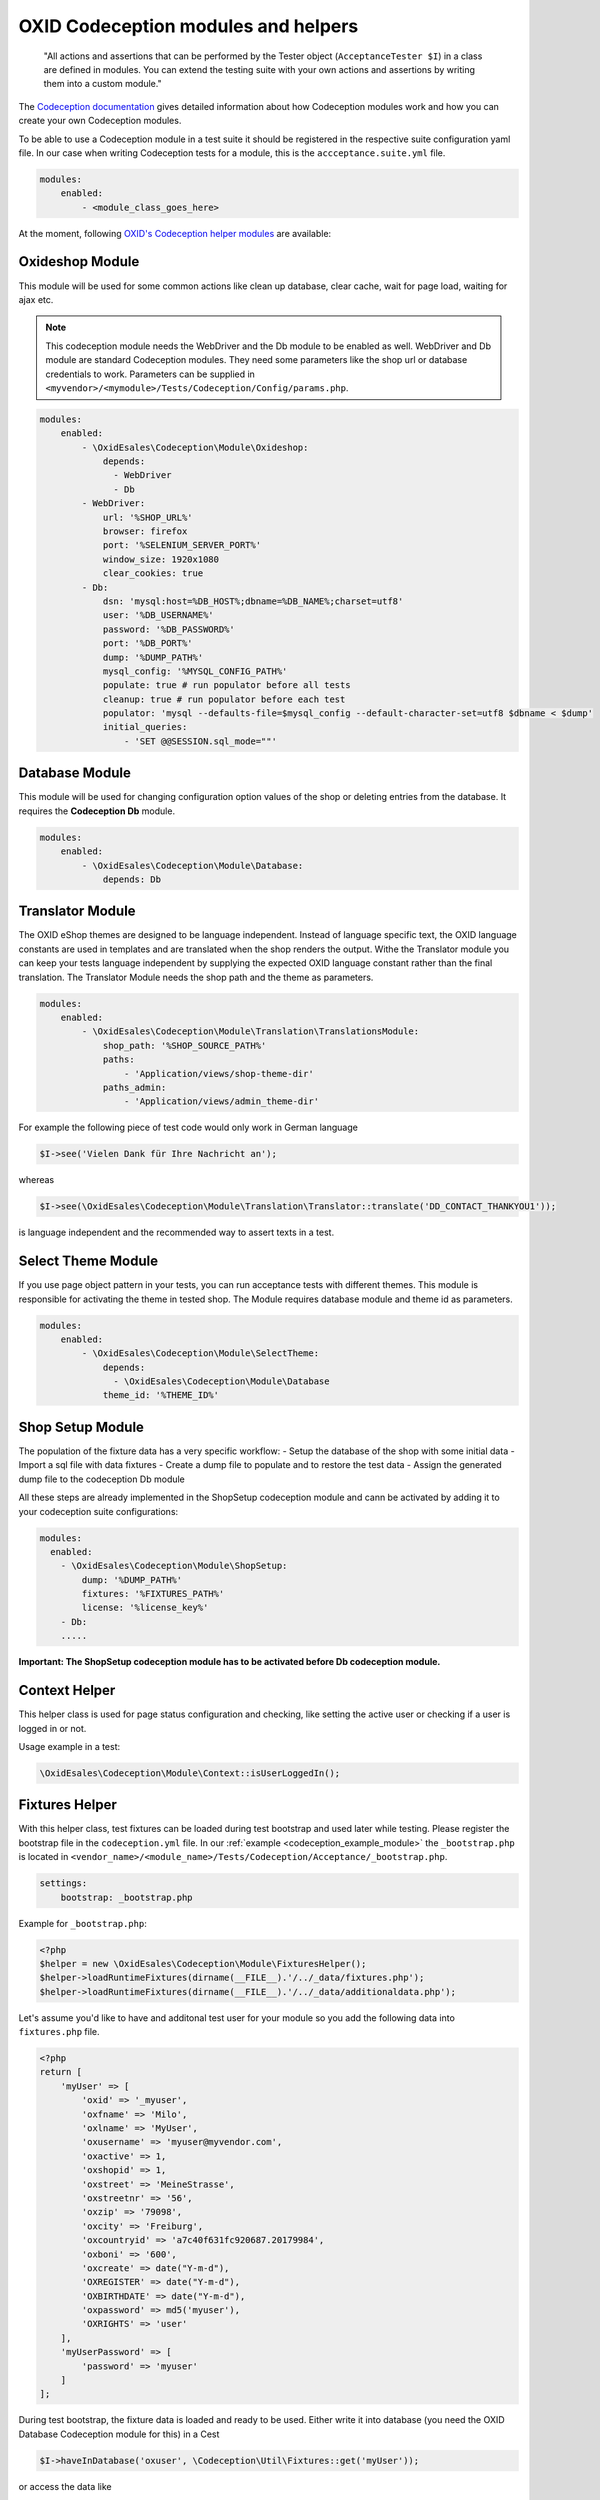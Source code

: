 .. _codeception-modules:

OXID Codeception modules and helpers
====================================

    "All actions and assertions that can be performed by the Tester object (``AcceptanceTester $I``) in a class are defined in modules.
    You can extend the testing suite with your own actions and assertions by writing them into a custom module."

The `Codeception documentation <https://codeception.com/docs/06-ModulesAndHelpers>`__ gives detailed information
about how Codeception modules work and how you can create your own Codeception modules.

To be able to use a Codeception module in a test suite it should be registered in the respective suite configuration yaml file.
In our case when writing Codeception tests for a module, this is the ``accceptance.suite.yml`` file.

.. code::

    modules:
        enabled:
            - <module_class_goes_here>


At the moment, following `OXID's Codeception helper modules <https://github.com/OXID-eSales/codeception-modules.git>`__
are available:

Oxideshop Module
----------------

This module will be used for some common actions like clean up database, clear cache, wait for page load,
waiting for ajax etc.

.. NOTE::
    This codeception module needs the WebDriver and the Db module to be enabled as well.
    WebDriver and Db module are standard Codeception modules. They need some parameters like the shop url or database
    credentials to work. Parameters can be supplied in ``<myvendor>/<mymodule>/Tests/Codeception/Config/params.php``.

.. code::

        modules:
            enabled:
                - \OxidEsales\Codeception\Module\Oxideshop:
                    depends:
                      - WebDriver
                      - Db
                - WebDriver:
                    url: '%SHOP_URL%'
                    browser: firefox
                    port: '%SELENIUM_SERVER_PORT%'
                    window_size: 1920x1080
                    clear_cookies: true
                - Db:
                    dsn: 'mysql:host=%DB_HOST%;dbname=%DB_NAME%;charset=utf8'
                    user: '%DB_USERNAME%'
                    password: '%DB_PASSWORD%'
                    port: '%DB_PORT%'
                    dump: '%DUMP_PATH%'
                    mysql_config: '%MYSQL_CONFIG_PATH%'
                    populate: true # run populator before all tests
                    cleanup: true # run populator before each test
                    populator: 'mysql --defaults-file=$mysql_config --default-character-set=utf8 $dbname < $dump'
                    initial_queries:
                        - 'SET @@SESSION.sql_mode=""'


Database Module
---------------

This module will be used for changing configuration option values of the shop or deleting entries from the
database. It requires the **Codeception Db** module.

.. code::

        modules:
            enabled:
                - \OxidEsales\Codeception\Module\Database:
                    depends: Db


Translator Module
-----------------

The OXID eShop themes are designed to be language independent. Instead of language specific text, the OXID language constants
are used in templates and are translated when the shop renders the output. Withe the Translator module you can keep your tests
language independent by supplying the expected OXID language constant rather than the final translation.
The Translator Module needs the shop path and the theme as parameters.

.. code:: yaml

        modules:
            enabled:
                - \OxidEsales\Codeception\Module\Translation\TranslationsModule:
                    shop_path: '%SHOP_SOURCE_PATH%'
                    paths:
                        - 'Application/views/shop-theme-dir'
                    paths_admin:
                        - 'Application/views/admin_theme-dir'

For example the following piece of test code would only work in German language

.. code:: php

        $I->see('Vielen Dank für Ihre Nachricht an');

whereas

.. code:: php

        $I->see(\OxidEsales\Codeception\Module\Translation\Translator::translate('DD_CONTACT_THANKYOU1'));

is language independent and the recommended way to assert texts in a test.



Select Theme Module
-------------------

If you use page object pattern in your tests, you can run acceptance tests with different themes. This module
is responsible for activating the theme in tested shop. The Module requires database module and theme id as parameters.

.. code::

        modules:
            enabled:
                - \OxidEsales\Codeception\Module\SelectTheme:
                    depends:
                      - \OxidEsales\Codeception\Module\Database
                    theme_id: '%THEME_ID%'


Shop Setup Module
-----------------

The population of the fixture data has a very specific workflow:
- Setup the database of the shop with some initial data
- Import a sql file with data fixtures
- Create a dump file to populate and to restore the test data
- Assign the generated dump file to the codeception Db module

All these steps are already implemented in the ShopSetup codeception module and cann be activated
by adding it to your codeception suite configurations:

.. code::

    modules:
      enabled:
        - \OxidEsales\Codeception\Module\ShopSetup:
            dump: '%DUMP_PATH%'
            fixtures: '%FIXTURES_PATH%'
            license: '%license_key%'
        - Db:
        .....

**Important: The ShopSetup codeception module has to be activated before Db codeception module.**


Context Helper
--------------

This helper class is used for page status configuration and checking, like setting the active user or checking
if a user is logged in or not.

Usage example in a test:

.. code:: php

    \OxidEsales\Codeception\Module\Context::isUserLoggedIn();


Fixtures Helper
---------------

With this helper class, test fixtures can be loaded during test bootstrap and used later while testing.
Please register the bootstrap file in the ``codeception.yml`` file.
In our :ref:`example  <codeception_example_module>` the  ``_bootstrap.php`` is located in
``<vendor_name>/<module_name>/Tests/Codeception/Acceptance/_bootstrap.php``.

.. code::

    settings:
        bootstrap: _bootstrap.php

Example for ``_bootstrap.php``:

.. code:: php

        <?php
        $helper = new \OxidEsales\Codeception\Module\FixturesHelper();
        $helper->loadRuntimeFixtures(dirname(__FILE__).'/../_data/fixtures.php');
        $helper->loadRuntimeFixtures(dirname(__FILE__).'/../_data/additionaldata.php');


Let's assume you'd like to have and additonal test user for your module so you add the following data
into ``fixtures.php`` file.

.. code:: php

        <?php
        return [
            'myUser' => [
                'oxid' => '_myuser',
                'oxfname' => 'Milo',
                'oxlname' => 'MyUser',
                'oxusername' => 'myuser@myvendor.com',
                'oxactive' => 1,
                'oxshopid' => 1,
                'oxstreet' => 'MeineStrasse',
                'oxstreetnr' => '56',
                'oxzip' => '79098',
                'oxcity' => 'Freiburg',
                'oxcountryid' => 'a7c40f631fc920687.20179984',
                'oxboni' => '600',
                'oxcreate' => date("Y-m-d"),
                'OXREGISTER' => date("Y-m-d"),
                'OXBIRTHDATE' => date("Y-m-d"),
                'oxpassword' => md5('myuser'),
                'OXRIGHTS' => 'user'
            ],
            'myUserPassword' => [
                'password' => 'myuser'
            ]
        ];

During test bootstrap, the fixture data is loaded and ready to be used. Either write it into database
(you need the OXID Database Codeception module for this) in a Cest

.. code:: php

   $I->haveInDatabase('oxuser', \Codeception\Util\Fixtures::get('myUser'));

or access the data like

.. code:: php

   $password = \Codeception\Util\Fixtures::get('myUserPassword')['password'];
